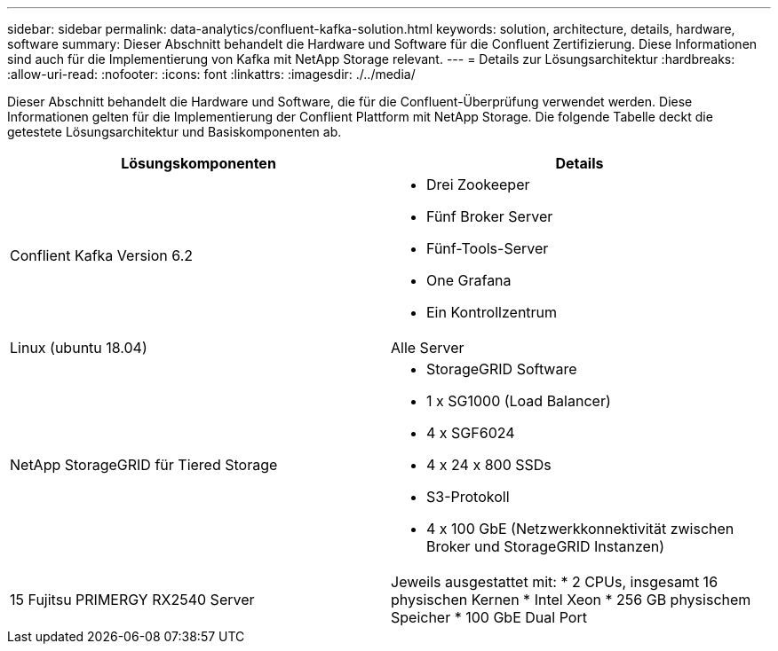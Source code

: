 ---
sidebar: sidebar 
permalink: data-analytics/confluent-kafka-solution.html 
keywords: solution, architecture, details, hardware, software 
summary: Dieser Abschnitt behandelt die Hardware und Software für die Confluent Zertifizierung. Diese Informationen sind auch für die Implementierung von Kafka mit NetApp Storage relevant. 
---
= Details zur Lösungsarchitektur
:hardbreaks:
:allow-uri-read: 
:nofooter: 
:icons: font
:linkattrs: 
:imagesdir: ./../media/


[role="lead"]
Dieser Abschnitt behandelt die Hardware und Software, die für die Confluent-Überprüfung verwendet werden. Diese Informationen gelten für die Implementierung der Conflient Plattform mit NetApp Storage. Die folgende Tabelle deckt die getestete Lösungsarchitektur und Basiskomponenten ab.

|===
| Lösungskomponenten | Details 


| Conflient Kafka Version 6.2  a| 
* Drei Zookeeper
* Fünf Broker Server
* Fünf-Tools-Server
* One Grafana
* Ein Kontrollzentrum




| Linux (ubuntu 18.04) | Alle Server 


| NetApp StorageGRID für Tiered Storage  a| 
* StorageGRID Software
* 1 x SG1000 (Load Balancer)
* 4 x SGF6024
* 4 x 24 x 800 SSDs
* S3-Protokoll
* 4 x 100 GbE (Netzwerkkonnektivität zwischen Broker und StorageGRID Instanzen)




| 15 Fujitsu PRIMERGY RX2540 Server | Jeweils ausgestattet mit: * 2 CPUs, insgesamt 16 physischen Kernen * Intel Xeon * 256 GB physischem Speicher * 100 GbE Dual Port 
|===